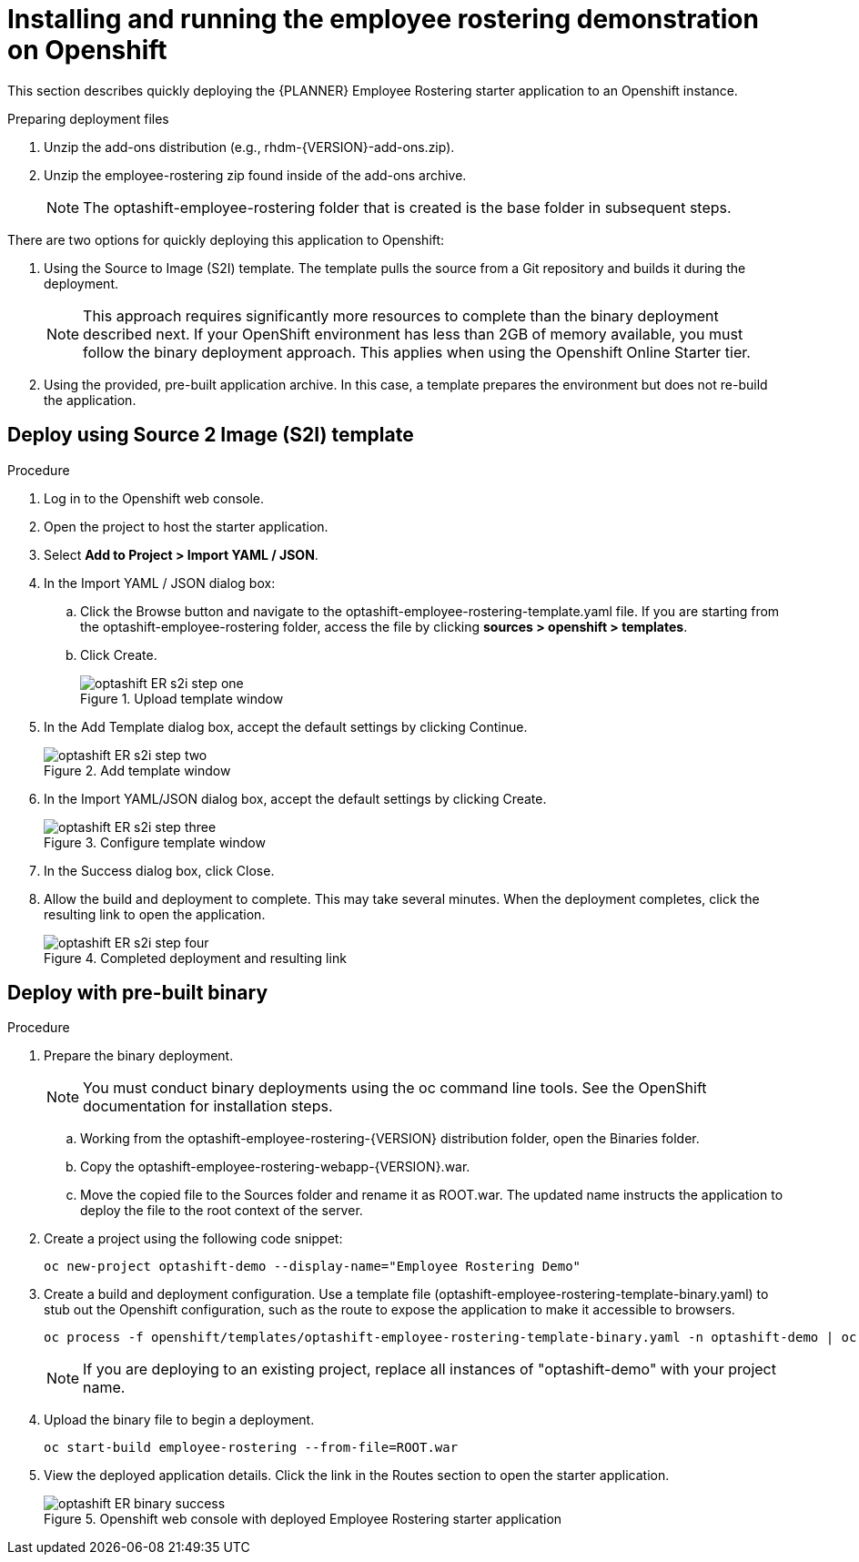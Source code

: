 [#optashift-ER-openshift-deploy-proc]
= Installing and running the employee rostering demonstration on Openshift

This section describes quickly deploying the {PLANNER} Employee Rostering starter application to an Openshift instance.

.Preparing deployment files
. Unzip the add-ons distribution (e.g., rhdm-{VERSION}-add-ons.zip).
. Unzip the employee-rostering zip found inside of the add-ons archive.
+
[NOTE]
====
The optashift-employee-rostering folder that is created is the base folder in subsequent steps.
====

There are two options for quickly deploying this application to Openshift:

1. Using the Source to Image (S2I) template. The template pulls the source from a Git repository and builds it during the deployment.
+
[NOTE]
====
This approach requires significantly more resources to complete than the binary deployment described next. If your OpenShift environment has less than 2GB of memory available, you must follow the binary deployment approach. This applies when using the Openshift Online Starter tier.
====
+
2. Using the provided, pre-built application archive. In this case, a template prepares the environment but does not re-build the application.

== Deploy using Source 2 Image (S2I) template
.Procedure
. Log in to the Openshift web console.
. Open the project to host the starter application.
. Select *Add to Project > Import YAML / JSON*.
. In the Import YAML / JSON dialog box:
.. Click the Browse button and navigate to the optashift-employee-rostering-template.yaml file. If you are starting from the optashift-employee-rostering folder, access the file by clicking *sources > openshift > templates*.
.. Click Create.
+
.Upload template window
image::optashift-rostering/optashift-ER-s2i-step-one.png[]
+
. In the Add Template dialog box, accept the default settings by clicking Continue.
+
.Add template window
image::optashift-rostering/optashift-ER-s2i-step-two.png[]
+
. In the Import YAML/JSON dialog box, accept the default settings by clicking Create.
+
.Configure template window
image::optashift-rostering/optashift-ER-s2i-step-three.png[]
+
. In the Success dialog box, click Close.
. Allow the build and deployment to complete. This may take several minutes. When the deployment completes, click the resulting link to open the application.
+
.Completed deployment and resulting link
image::optashift-rostering/optashift-ER-s2i-step-four.png[]

== Deploy with pre-built binary

.Procedure
. Prepare the binary deployment.
+
[NOTE]
====
You must conduct binary deployments using the oc command line tools.  See the OpenShift documentation for installation steps.
====
+
.. Working from the optashift-employee-rostering-{VERSION} distribution folder, open the Binaries folder.
.. Copy the optashift-employee-rostering-webapp-{VERSION}.war.
.. Move the copied file to the Sources folder and rename it as ROOT.war. The updated name instructs the application to deploy the file to the root context of the server.
+
. Create a project using the following code snippet:
+
[source]
----
oc new-project optashift-demo --display-name="Employee Rostering Demo"
----
+
. Create a build and deployment configuration. Use a template file (optashift-employee-rostering-template-binary.yaml) to stub out the Openshift configuration, such as the route to expose the application to make it accessible to browsers.
+
[source]
----
oc process -f openshift/templates/optashift-employee-rostering-template-binary.yaml -n optashift-demo | oc create -f - -n optashift-demo
----
+
[NOTE]
====
If you are deploying to an existing project, replace all instances of "optashift-demo" with your project name.
====
+
. Upload the binary file to begin a deployment.
+
[source]
----
oc start-build employee-rostering --from-file=ROOT.war
----
+
. View the deployed application details. Click the link in the Routes section to open the starter application.
+
.Openshift web console with deployed Employee Rostering starter application
image::optashift-rostering/optashift-ER-binary-success.png[]
+

//.Procedure
//. Build from local source
// ./provision.sh setup employee-rostering --binary
// This doesn't work in current release

.Related Information
